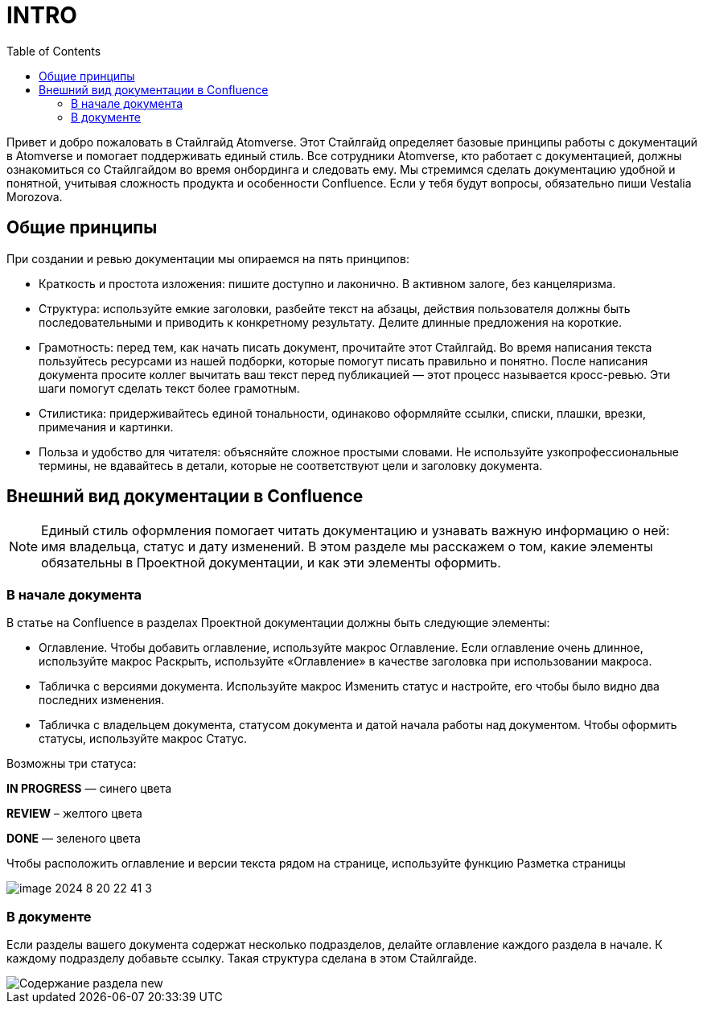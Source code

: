 = INTRO
:toc:

Привет и добро пожаловать в Стайлгайд Atomverse. Этот Стайлгайд определяет базовые принципы работы с документаций в Atomverse и помогает поддерживать единый стиль. Все сотрудники Atomverse, кто работает с документацией, должны ознакомиться со Стайлгайдом во время онбординга и следовать ему. Мы стремимся сделать документацию удобной и понятной, учитывая сложность продукта и особенности Confluence. Если у тебя будут вопросы, обязательно пиши Vestalia Morozova.

== Общие принципы

При создании и ревью документации мы опираемся на пять принципов:

- Краткость и простота изложения: пишите доступно и лаконично. В активном залоге, без канцеляризма.

- Структура: используйте емкие заголовки, разбейте текст на абзацы, действия пользователя должны быть последовательными и приводить к конкретному результату. Делите длинные предложения на короткие.

- Грамотность: перед тем, как начать писать документ, прочитайте этот Стайлгайд. Во время написания текста пользуйтесь ресурсами из нашей подборки, которые помогут писать правильно и понятно. После написания документа просите коллег вычитать ваш текст перед публикацией — этот процесс называется кросс-ревью. Эти шаги помогут сделать текст более грамотным.

- Стилистика: придерживайтесь единой тональности, одинаково оформляйте ссылки, списки, плашки, врезки, примечания и картинки.

- Польза и удобство для читателя: объясняйте сложное простыми словами. Не используйте узкопрофессиональные термины, не вдавайтесь в детали, которые не соответствуют цели и заголовку документа.

== Внешний вид документации в Confluence

NOTE: Единый стиль оформления помогает читать документацию и узнавать важную информацию о ней: имя владельца, статус и дату изменений. В этом разделе мы расскажем о том, какие элементы обязательны в Проектной документации, и как эти элементы оформить.

=== В начале документа

В статье на Confluence в разделах Проектной документации должны быть следующие элементы:

- Оглавление. Чтобы добавить оглавление, используйте макрос Оглавление. Если оглавление очень длинное, используйте макрос Раскрыть, используйте «Оглавление» в качестве заголовка при использовании макроса.

- Табличка с версиями документа. Используйте макрос Изменить статус и настройте, его чтобы было видно два последних изменения.

- Табличка с владельцем документа, статусом документа и датой начала работы над документом.
Чтобы оформить статусы, используйте макрос Статус. 

Возможны три статуса:

[blue]#*IN PROGRESS*# — синего цвета

[yellow]#*REVIEW*# – желтого цвета

[green]#*DONE*# — зеленого цвета

Чтобы расположить оглавление и версии текста рядом на странице, используйте функцию Разметка страницы

image::image-2024-8-20_22-41-3.png[]

=== В документе

Если разделы вашего документа содержат несколько подразделов, делайте оглавление каждого раздела в начале. К каждому подразделу добавьте ссылку. Такая структура сделана в этом Стайлгайде.

image::Содержание раздела new.png[]